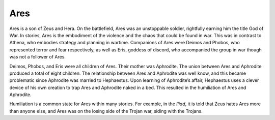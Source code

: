 Ares
====

Ares is a son of Zeus and Hera. On the battlefield, Ares was an unstoppable 
soldier, rightfully earning him the title God of War. In stories, Ares is the 
embodiment of the violence and the chaos that could be found in war. This was in
contrast to Athena, who embodies strategy and planning in wartime. Companions 
of Ares were Deimos and Phobos, who represented terror and fear respectively, 
as well as Eris, goddess of discord, who accompanied the group in war though
was not a follower of Ares.

Deimos, Phobos, and Eris were all children of Ares. Their mother was Aphrodite. 
The union between Ares and Aphrodite produced a total of eight children. 
The relationship between Ares and Aphrodite was well know, and this became 
problematic since Aphrodite was married to Hephaestus. Upon learning of 
Aphrodite’s affair, Hephaestus uses a clever device of his own creation to trap 
Ares and Aphrodite naked in a bed. This resulted in the humiliation of Ares and 
Aphrodite. 

Humiliation is a common state for Ares within many stories. For example, in the 
*Iliad*, it is told that Zeus hates Ares more than anyone else, and Ares was on 
the losing side of the Trojan war, siding with the Trojans.
